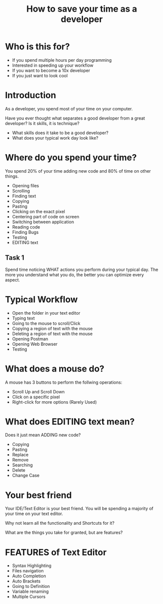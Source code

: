 #+TITLE: How to save your time as a developer

* Who is this for?
- If you spend multiple hours per day programming
- Interested in speeding up your workflow
- If you want to become a 10x developer
- If you just want to look cool
* Introduction
As a developer, you spend most of your time on your computer.

Have you ever thought what separates a good developer from a great developer? Is it skills, it is technique?

- What skills does it take to be a good developer?
- What does your typical work day look like?
* Where do you spend your time?
You spend 20% of your time adding new code and 80% of time on other things.

- Opening files
- Scrolling
- Finding text
- Copying
- Pasting
- Clicking on the exact pixel
- Centering part of code on screen
- Switching between application
- Reading code
- Finding Bugs
- Testing
- EDITING text
** Task 1
Spend time noticing WHAT actions you perform during your typical day. The more you understand what you do, the better you can optimize every aspect.
* Typical Workflow
- Open the folder in your text editor
- Typing text
- Going to the mouse to scroll/Click
- Copying a region of text with the mouse
- Deleting a region of text with the mouse
- Opening Postman
- Opening Web Browser
- Testing
* What does a mouse do?
A mouse has 3 buttons to perform the follwing operations:
- Scroll Up and Scroll Down
- Click on a specific pixel
- Right-click for more options (Rarely Used)
* What does EDITING text mean?
Does it just mean ADDING new code?

- Copying
- Pasting
- Replace
- Remove
- Searching
- Delete
- Change Case
* Your best friend
Your IDE/Text Editor is your best friend. You will be spending a majority of your time on your text editor.

Why not learn all the functionality and Shortcuts for it?

What are the things you take for granted, but are features?
* FEATURES of Text Editor
- Syntax Highlighting
- Files navigation
- Auto Completion
- Auto Brackets
- Going to Definition
- Variable renaming
- Multiple Cursors
